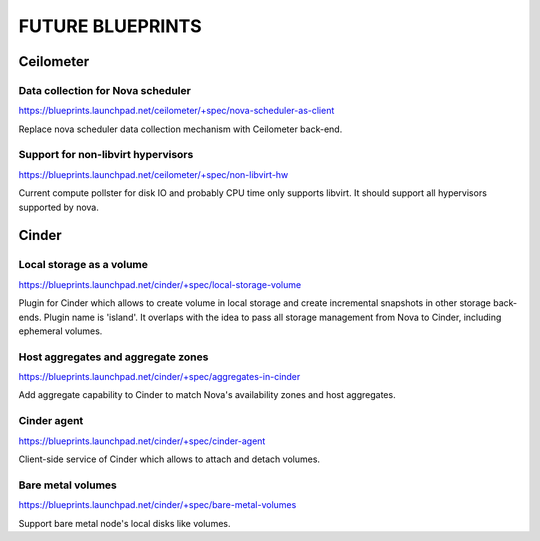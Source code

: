 =================
FUTURE BLUEPRINTS
=================

Ceilometer
==========

Data collection for Nova scheduler
----------------------------------
https://blueprints.launchpad.net/ceilometer/+spec/nova-scheduler-as-client

Replace nova scheduler data collection mechanism with Ceilometer back-end.

Support for non-libvirt hypervisors
-----------------------------------
https://blueprints.launchpad.net/ceilometer/+spec/non-libvirt-hw

Current compute pollster for disk IO and probably CPU time only supports
libvirt. It should support all hypervisors supported by nova.

Cinder
======

Local storage as a volume
-------------------------
https://blueprints.launchpad.net/cinder/+spec/local-storage-volume

Plugin for Cinder which allows to create volume in local storage and
create incremental snapshots in other storage back-ends. Plugin name
is 'island'.
It overlaps with the idea to pass all storage management from Nova
to Cinder, including ephemeral volumes.

Host aggregates and aggregate zones
-----------------------------------
https://blueprints.launchpad.net/cinder/+spec/aggregates-in-cinder

Add aggregate capability to Cinder to match Nova's availability zones
and host aggregates.

Cinder agent
------------
https://blueprints.launchpad.net/cinder/+spec/cinder-agent

Client-side service of Cinder which allows to attach and detach volumes.

Bare metal volumes
------------------
https://blueprints.launchpad.net/cinder/+spec/bare-metal-volumes

Support bare metal node's local disks like volumes.


